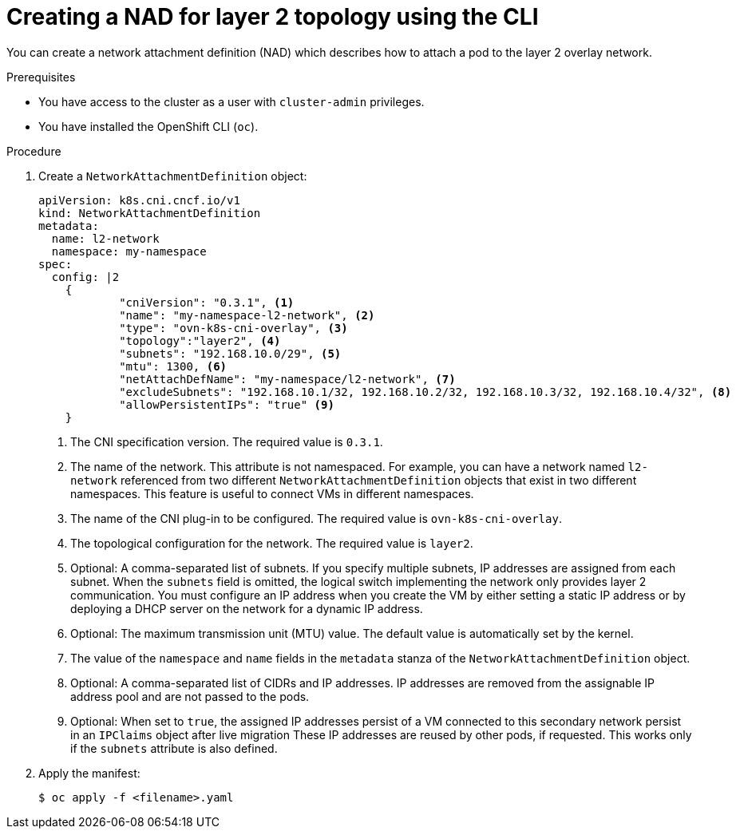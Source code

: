 // Module included in the following assemblies:
//
// * virt/vm_networking/virt-connecting-vm-to-ovn-secondary-network.adoc

:_mod-docs-content-type: PROCEDURE
[id="virt-creating-layer2-nad-cli_{context}"]
= Creating a NAD for layer 2 topology using the CLI

You can create a network attachment definition (NAD) which describes how to attach a pod to the layer 2 overlay network.

.Prerequisites
* You have access to the cluster as a user with `cluster-admin` privileges.
* You have installed the OpenShift CLI (`oc`).

.Procedure

. Create a `NetworkAttachmentDefinition` object:
+
[source,yaml]
----
apiVersion: k8s.cni.cncf.io/v1
kind: NetworkAttachmentDefinition
metadata:
  name: l2-network
  namespace: my-namespace
spec:
  config: |2
    {
            "cniVersion": "0.3.1", <1>
            "name": "my-namespace-l2-network", <2>
            "type": "ovn-k8s-cni-overlay", <3>
            "topology":"layer2", <4>
            "subnets": "192.168.10.0/29", <5>
            "mtu": 1300, <6>
            "netAttachDefName": "my-namespace/l2-network", <7>
            "excludeSubnets": "192.168.10.1/32, 192.168.10.2/32, 192.168.10.3/32, 192.168.10.4/32", <8>
            "allowPersistentIPs": "true" <9>
    }
----
<1> The CNI specification version. The required value is `0.3.1`.
<2> The name of the network. This attribute is not namespaced. For example, you can have a network named `l2-network` referenced from two different `NetworkAttachmentDefinition` objects that exist in two different namespaces. This feature is useful to connect VMs in different namespaces.
<3> The name of the CNI plug-in to be configured. The required value is `ovn-k8s-cni-overlay`.
<4> The topological configuration for the network. The required value is `layer2`.
<5> Optional: A comma-separated list of subnets. If you specify multiple subnets, IP addresses are assigned from each subnet. When the `subnets` field is omitted, the logical switch implementing the network only provides layer 2 communication. You must configure an IP address when you create the VM by either setting a static IP address or by deploying a DHCP server on the network for a dynamic IP address.
<6> Optional: The maximum transmission unit (MTU) value. The default value is automatically set by the kernel.
<7> The value of the `namespace` and `name` fields in the `metadata` stanza of the `NetworkAttachmentDefinition` object.
<8> Optional: A comma-separated list of CIDRs and IP addresses. IP addresses are removed from the assignable IP address pool and are not passed to the pods.
<9> Optional: When set to `true`, the assigned IP addresses persist of a VM connected to this secondary network persist in an `IPClaims` object after live migration These IP addresses are reused by other pods, if requested. This works only if the `subnets` attribute is also defined.

. Apply the manifest:
+
[source,terminal]
----
$ oc apply -f <filename>.yaml
----


